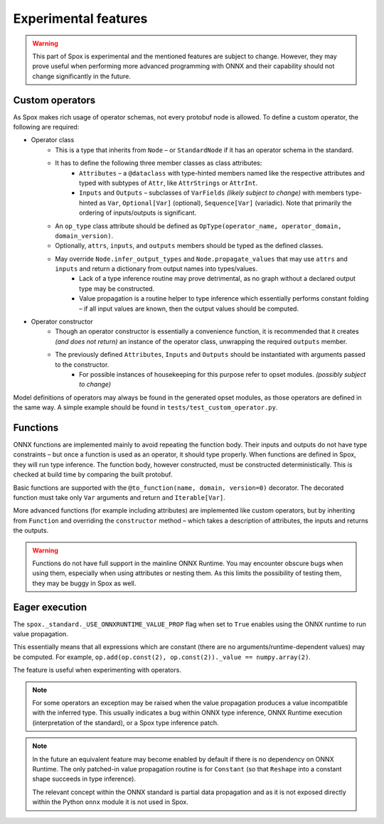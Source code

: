 =====================
Experimental features
=====================

.. warning:: This part of Spox is experimental and the mentioned features are subject to change. However, they may prove useful when performing more advanced programming with ONNX and their capability should not change significantly in the future.

Custom operators
================

As Spox makes rich usage of operator schemas, not every protobuf node is allowed. To define a custom operator, the following are required:

- Operator class
    - This is a type that inherits from ``Node`` – or ``StandardNode`` if it has an operator schema in the standard.
    - It has to define the following three member classes as class attributes:
        - ``Attributes`` – a ``@dataclass`` with type-hinted members named like the respective attributes and typed with subtypes of ``Attr``, like ``AttrStrings`` or ``AttrInt``.
        - ``Inputs`` and ``Outputs`` – subclasses of ``VarFields`` *(likely subject to change)* with members type-hinted as ``Var``, ``Optional[Var]`` (optional), ``Sequence[Var]`` (variadic). Note that primarily the ordering of inputs/outputs is significant.
    - An ``op_type`` class attribute should be defined as ``OpType(operator_name, operator_domain, domain_version)``.
    - Optionally, ``attrs``, ``inputs``, and ``outputs`` members should be typed as the defined classes.
    - May override ``Node.infer_output_types`` and ``Node.propagate_values`` that may use ``attrs`` and ``inputs`` and return a dictionary from output names into types/values.
        - Lack of a type inference routine may prove detrimental, as no graph without a declared output type may be constructed.
        - Value propagation is a routine helper to type inference which essentially performs constant folding – if all input values are known, then the output values should be computed.
- Operator constructor
    - Though an operator constructor is essentially a convenience function, it is recommended that it creates *(and does not return)* an instance of the operator class, unwrapping the required ``outputs`` member.
    - The previously defined ``Attributes``, ``Inputs`` and ``Outputs`` should be instantiated with arguments passed to the constructor.
        - For possible instances of housekeeping for this purpose refer to opset modules. *(possibly subject to change)*

Model definitions of operators may always be found in the generated opset modules, as those operators are defined in the same way. A simple example should be found in ``tests/test_custom_operator.py``.

Functions
=========

ONNX functions are implemented mainly to avoid repeating the function body. Their inputs and outputs do not have type constraints – but once a function is used as an operator, it should type properly. When functions are defined in Spox, they will run type inference. The function body, however constructed, must be constructed deterministically. This is checked at build time by comparing the built protobuf.

Basic functions are supported with the ``@to_function(name, domain, version=0)`` decorator. The decorated function must take only ``Var`` arguments and return and ``Iterable[Var]``.

More advanced functions (for example including attributes) are implemented like custom operators, but by inheriting from ``Function`` and overriding the ``constructor`` method – which takes a description of attributes, the inputs and returns the outputs.

.. warning::
   Functions do not have full support in the mainline ONNX Runtime. You may encounter obscure bugs when using them, especially when using attributes or nesting them. As this limits the possibility of testing them, they may be buggy in Spox as well.

Eager execution
===============

The ``spox._standard._USE_ONNXRUNTIME_VALUE_PROP`` flag when set to ``True`` enables using the ONNX runtime to run value propagation.

This essentially means that all expressions which are constant (there are no arguments/runtime-dependent values) may be computed. For example, ``op.add(op.const(2), op.const(2))._value == numpy.array(2)``.

The feature is useful when experimenting with operators.

.. note::
   For some operators an exception may be raised when the value propagation produces a value incompatible with the inferred type. This usually indicates a bug within ONNX type inference, ONNX Runtime execution (interpretation of the standard), or a Spox type inference patch.

.. note::
   In the future an equivalent feature may become enabled by default if there is no dependency on ONNX Runtime. The only patched-in value propagation routine is for ``Constant`` (so that ``Reshape`` into a constant shape succeeds in type inference).

   The relevant concept within the ONNX standard is partial data propagation and as it is not exposed directly within the Python ``onnx`` module it is not used in Spox.